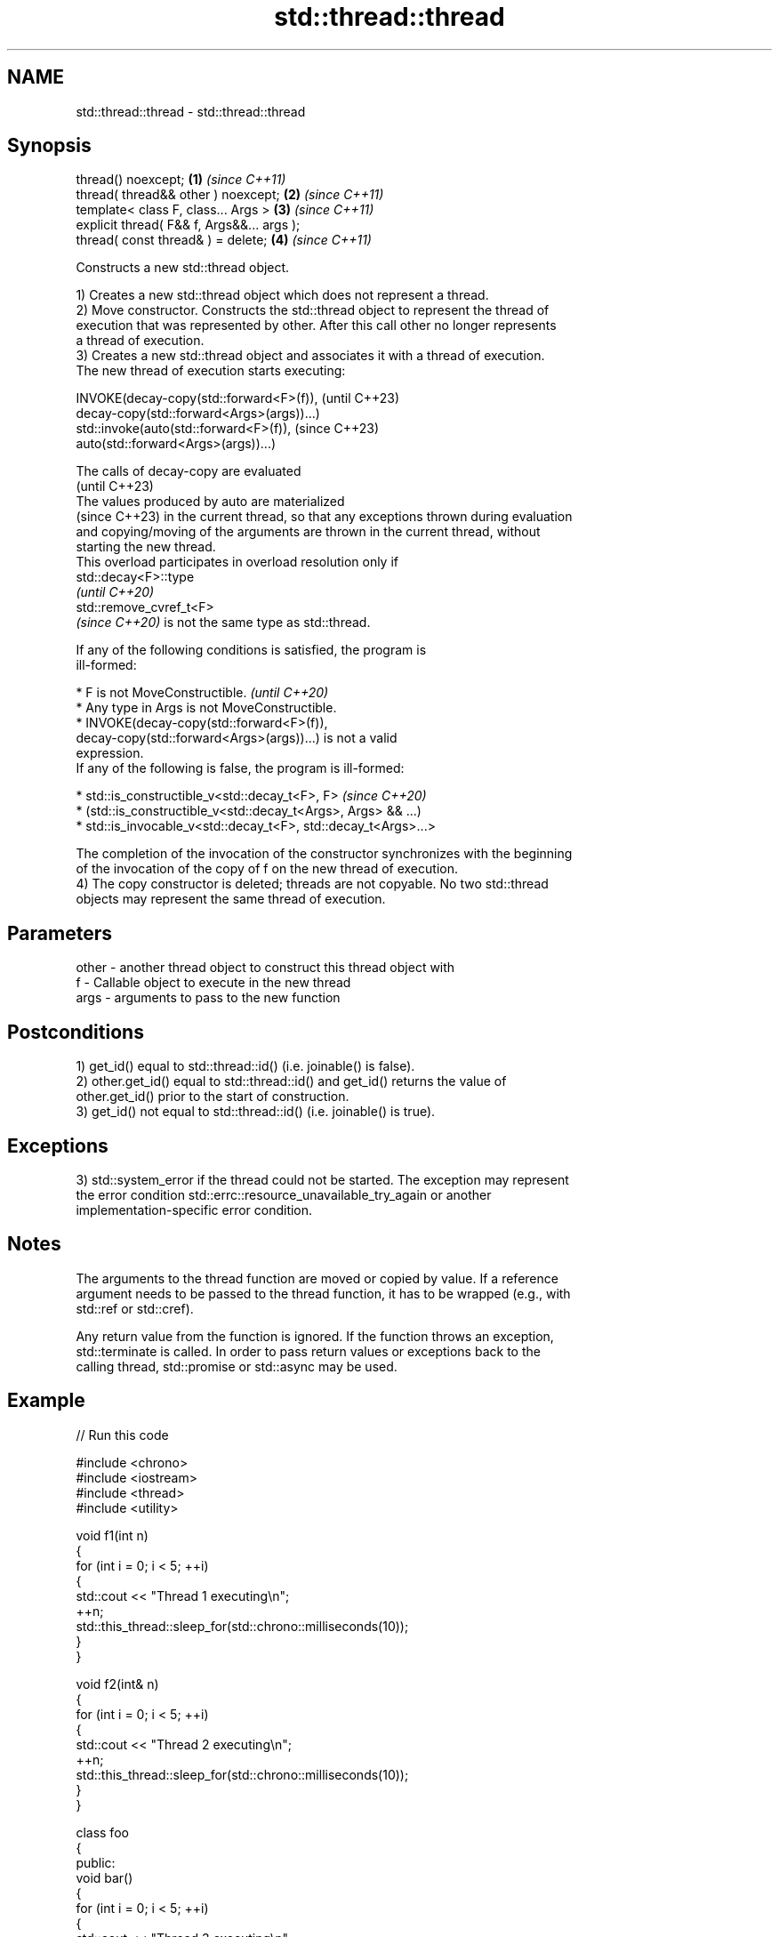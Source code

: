 .TH std::thread::thread 3 "2024.06.10" "http://cppreference.com" "C++ Standard Libary"
.SH NAME
std::thread::thread \- std::thread::thread

.SH Synopsis
   thread() noexcept;                        \fB(1)\fP \fI(since C++11)\fP
   thread( thread&& other ) noexcept;        \fB(2)\fP \fI(since C++11)\fP
   template< class F, class... Args >        \fB(3)\fP \fI(since C++11)\fP
   explicit thread( F&& f, Args&&... args );
   thread( const thread& ) = delete;         \fB(4)\fP \fI(since C++11)\fP

   Constructs a new std::thread object.

   1) Creates a new std::thread object which does not represent a thread.
   2) Move constructor. Constructs the std::thread object to represent the thread of
   execution that was represented by other. After this call other no longer represents
   a thread of execution.
   3) Creates a new std::thread object and associates it with a thread of execution.
   The new thread of execution starts executing:

   INVOKE(decay-copy(std::forward<F>(f)),          (until C++23)
          decay-copy(std::forward<Args>(args))...)
   std::invoke(auto(std::forward<F>(f)),           (since C++23)
               auto(std::forward<Args>(args))...)

   The calls of decay-copy are evaluated
   (until C++23)
   The values produced by auto are materialized
   (since C++23) in the current thread, so that any exceptions thrown during evaluation
   and copying/moving of the arguments are thrown in the current thread, without
   starting the new thread.
   This overload participates in overload resolution only if
   std::decay<F>::type
   \fI(until C++20)\fP
   std::remove_cvref_t<F>
   \fI(since C++20)\fP is not the same type as std::thread.

   If any of the following conditions is satisfied, the program is
   ill-formed:

     * F is not MoveConstructible.                                        \fI(until C++20)\fP
     * Any type in Args is not MoveConstructible.
     * INVOKE(decay-copy(std::forward<F>(f)),
              decay-copy(std::forward<Args>(args))...) is not a valid
       expression.
   If any of the following is false, the program is ill-formed:

     * std::is_constructible_v<std::decay_t<F>, F>                        \fI(since C++20)\fP
     * (std::is_constructible_v<std::decay_t<Args>, Args> && ...)
     * std::is_invocable_v<std::decay_t<F>, std::decay_t<Args>...>

   The completion of the invocation of the constructor synchronizes with the beginning
   of the invocation of the copy of f on the new thread of execution.
   4) The copy constructor is deleted; threads are not copyable. No two std::thread
   objects may represent the same thread of execution.

.SH Parameters

   other - another thread object to construct this thread object with
   f     - Callable object to execute in the new thread
   args  - arguments to pass to the new function

.SH Postconditions

   1) get_id() equal to std::thread::id() (i.e. joinable() is false).
   2) other.get_id() equal to std::thread::id() and get_id() returns the value of
   other.get_id() prior to the start of construction.
   3) get_id() not equal to std::thread::id() (i.e. joinable() is true).

.SH Exceptions

   3) std::system_error if the thread could not be started. The exception may represent
   the error condition std::errc::resource_unavailable_try_again or another
   implementation-specific error condition.

.SH Notes

   The arguments to the thread function are moved or copied by value. If a reference
   argument needs to be passed to the thread function, it has to be wrapped (e.g., with
   std::ref or std::cref).

   Any return value from the function is ignored. If the function throws an exception,
   std::terminate is called. In order to pass return values or exceptions back to the
   calling thread, std::promise or std::async may be used.

.SH Example


// Run this code

 #include <chrono>
 #include <iostream>
 #include <thread>
 #include <utility>

 void f1(int n)
 {
     for (int i = 0; i < 5; ++i)
     {
         std::cout << "Thread 1 executing\\n";
         ++n;
         std::this_thread::sleep_for(std::chrono::milliseconds(10));
     }
 }

 void f2(int& n)
 {
     for (int i = 0; i < 5; ++i)
     {
         std::cout << "Thread 2 executing\\n";
         ++n;
         std::this_thread::sleep_for(std::chrono::milliseconds(10));
     }
 }

 class foo
 {
 public:
     void bar()
     {
         for (int i = 0; i < 5; ++i)
         {
             std::cout << "Thread 3 executing\\n";
             ++n;
             std::this_thread::sleep_for(std::chrono::milliseconds(10));
         }
     }
     int n = 0;
 };

 class baz
 {
 public:
     void operator()()
     {
         for (int i = 0; i < 5; ++i)
         {
             std::cout << "Thread 4 executing\\n";
             ++n;
             std::this_thread::sleep_for(std::chrono::milliseconds(10));
         }
     }
     int n = 0;
 };

 int main()
 {
     int n = 0;
     foo f;
     baz b;
     std::thread t1; // t1 is not a thread
     std::thread t2(f1, n + 1); // pass by value
     std::thread t3(f2, std::ref(n)); // pass by reference
     std::thread t4(std::move(t3)); // t4 is now running f2(). t3 is no longer a thread
     std::thread t5(&foo::bar, &f); // t5 runs foo::bar() on object f
     std::thread t6(b); // t6 runs baz::operator() on a copy of object b
     t2.join();
     t4.join();
     t5.join();
     t6.join();
     std::cout << "Final value of n is " << n << '\\n';
     std::cout << "Final value of f.n (foo::n) is " << f.n << '\\n';
     std::cout << "Final value of b.n (baz::n) is " << b.n << '\\n';
 }

.SH Possible output:

 Thread 1 executing
 Thread 2 executing
 Thread 3 executing
 Thread 4 executing
 Thread 3 executing
 Thread 1 executing
 Thread 2 executing
 Thread 4 executing
 Thread 2 executing
 Thread 3 executing
 Thread 1 executing
 Thread 4 executing
 Thread 3 executing
 Thread 2 executing
 Thread 1 executing
 Thread 4 executing
 Thread 3 executing
 Thread 1 executing
 Thread 2 executing
 Thread 4 executing
 Final value of n is 5
 Final value of f.n (foo::n) is 5
 Final value of b.n (baz::n) is 0

   Defect reports

   The following behavior-changing defect reports were applied retroactively to
   previously published C++ standards.

      DR    Applied to              Behavior as published              Correct behavior
   LWG 2097 C++11      for overload \fB(3)\fP, F could be std::thread        F is constrained
                       overload \fB(3)\fP directly required (the decayed
   LWG 3476 C++20      types of)                                       removed these
                       F and the argument types to be move             requirements^[1]
                       constructible

    1. ↑ The move-constructibility is already indirectly required by
       std::is_constructible_v.

.SH References

     * C++23 standard (ISO/IEC 14882:2023):

     * 33.4.3.3 thread constructors [thread.thread.constr]
     * C++20 standard (ISO/IEC 14882:2020):

     * 32.4.2.2 thread constructors [thread.thread.constr]
     * C++17 standard (ISO/IEC 14882:2017):

     * 33.3.2.2 thread constructors [thread.thread.constr]
     * C++14 standard (ISO/IEC 14882:2014):

     * 30.3.1.2 thread constructors [thread.thread.constr]
     * C++11 standard (ISO/IEC 14882:2011):

     * 30.3.1.2 thread constructors [thread.thread.constr]

.SH See also

   constructor   constructs new jthread object
                 \fI(public member function of std::jthread)\fP
   C documentation for
   thrd_create
